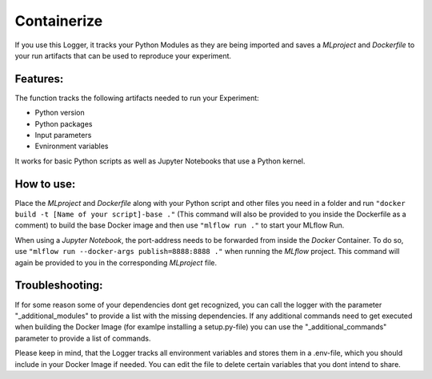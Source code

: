 .. _containerize:

Containerize
============
If you use this Logger, it tracks your Python Modules as they are being imported and saves a *MLproject* and
*Dockerfile* to your run artifacts that can be used to reproduce your experiment.

Features:
-----------
The function tracks the following artifacts needed to run your Experiment:

- Python version
- Python packages
- Input parameters
- Evnironment variables

It works for basic Python scripts as well as Jupyter Notebooks that use a Python kernel.

How to use:
-----------
Place the *MLproject* and *Dockerfile* along with your Python script and other files you need in a folder and run
``"docker build -t [Name of your script]-base ."`` (This command will also be provided to you inside the Dockerfile as a
comment) to build the base Docker image and then use ``"mlflow run ."`` to start your MLflow Run.

When using a *Jupyter Notebook*, the port-address needs to be forwarded from inside the *Docker* Container. To do so, use
``"mlflow run --docker-args publish=8888:8888 ."`` when running the *MLflow* project. This command will again be
provided to you in the corresponding *MLproject* file.

Troubleshooting:
----------------
If for some reason some of your dependencies dont get recognized, you can call the logger with the parameter
"_additional_modules" to provide a list with the missing dependencies.
If any additional commands need to get executed when building the Docker Image (for examlpe installing a setup.py-file)
you can use the "_additional_commands" parameter to provide a list of commands.

Please keep in mind, that the Logger tracks all environment variables and stores them in a .env-file, which you should
include in your Docker Image if needed. You can edit the file to delete certain variables that you dont intend to share.